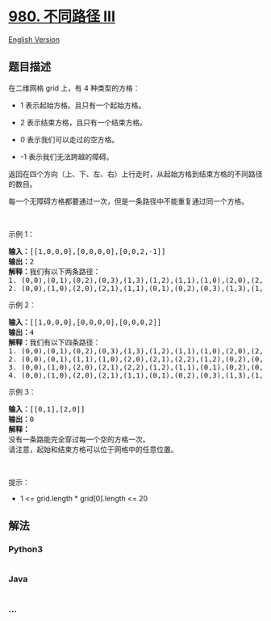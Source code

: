 * [[https://leetcode-cn.com/problems/unique-paths-iii][980. 不同路径
III]]
  :PROPERTIES:
  :CUSTOM_ID: 不同路径-iii
  :END:
[[./solution/0900-0999/0980.Unique Paths III/README_EN.org][English
Version]]

** 题目描述
   :PROPERTIES:
   :CUSTOM_ID: 题目描述
   :END:

#+begin_html
  <!-- 这里写题目描述 -->
#+end_html

#+begin_html
  <p>
#+end_html

在二维网格 grid 上，有 4 种类型的方格：

#+begin_html
  </p>
#+end_html

#+begin_html
  <ul>
#+end_html

#+begin_html
  <li>
#+end_html

1 表示起始方格。且只有一个起始方格。

#+begin_html
  </li>
#+end_html

#+begin_html
  <li>
#+end_html

2 表示结束方格，且只有一个结束方格。

#+begin_html
  </li>
#+end_html

#+begin_html
  <li>
#+end_html

0 表示我们可以走过的空方格。

#+begin_html
  </li>
#+end_html

#+begin_html
  <li>
#+end_html

-1 表示我们无法跨越的障碍。

#+begin_html
  </li>
#+end_html

#+begin_html
  </ul>
#+end_html

#+begin_html
  <p>
#+end_html

返回在四个方向（上、下、左、右）上行走时，从起始方格到结束方格的不同路径的数目。

#+begin_html
  </p>
#+end_html

#+begin_html
  <p>
#+end_html

每一个无障碍方格都要通过一次，但是一条路径中不能重复通过同一个方格。

#+begin_html
  </p>
#+end_html

#+begin_html
  <p>
#+end_html

 

#+begin_html
  </p>
#+end_html

#+begin_html
  <p>
#+end_html

示例 1：

#+begin_html
  </p>
#+end_html

#+begin_html
  <pre><strong>输入：</strong>[[1,0,0,0],[0,0,0,0],[0,0,2,-1]]
  <strong>输出：</strong>2
  <strong>解释：</strong>我们有以下两条路径：
  1. (0,0),(0,1),(0,2),(0,3),(1,3),(1,2),(1,1),(1,0),(2,0),(2,1),(2,2)
  2. (0,0),(1,0),(2,0),(2,1),(1,1),(0,1),(0,2),(0,3),(1,3),(1,2),(2,2)</pre>
#+end_html

#+begin_html
  <p>
#+end_html

示例 2：

#+begin_html
  </p>
#+end_html

#+begin_html
  <pre><strong>输入：</strong>[[1,0,0,0],[0,0,0,0],[0,0,0,2]]
  <strong>输出：</strong>4
  <strong>解释：</strong>我们有以下四条路径： 
  1. (0,0),(0,1),(0,2),(0,3),(1,3),(1,2),(1,1),(1,0),(2,0),(2,1),(2,2),(2,3)
  2. (0,0),(0,1),(1,1),(1,0),(2,0),(2,1),(2,2),(1,2),(0,2),(0,3),(1,3),(2,3)
  3. (0,0),(1,0),(2,0),(2,1),(2,2),(1,2),(1,1),(0,1),(0,2),(0,3),(1,3),(2,3)
  4. (0,0),(1,0),(2,0),(2,1),(1,1),(0,1),(0,2),(0,3),(1,3),(1,2),(2,2),(2,3)</pre>
#+end_html

#+begin_html
  <p>
#+end_html

示例 3：

#+begin_html
  </p>
#+end_html

#+begin_html
  <pre><strong>输入：</strong>[[0,1],[2,0]]
  <strong>输出：</strong>0
  <strong>解释：</strong>
  没有一条路能完全穿过每一个空的方格一次。
  请注意，起始和结束方格可以位于网格中的任意位置。
  </pre>
#+end_html

#+begin_html
  <p>
#+end_html

 

#+begin_html
  </p>
#+end_html

#+begin_html
  <p>
#+end_html

提示：

#+begin_html
  </p>
#+end_html

#+begin_html
  <ul>
#+end_html

#+begin_html
  <li>
#+end_html

1 <= grid.length * grid[0].length <= 20

#+begin_html
  </li>
#+end_html

#+begin_html
  </ul>
#+end_html

** 解法
   :PROPERTIES:
   :CUSTOM_ID: 解法
   :END:

#+begin_html
  <!-- 这里可写通用的实现逻辑 -->
#+end_html

#+begin_html
  <!-- tabs:start -->
#+end_html

*** *Python3*
    :PROPERTIES:
    :CUSTOM_ID: python3
    :END:

#+begin_html
  <!-- 这里可写当前语言的特殊实现逻辑 -->
#+end_html

#+begin_src python
#+end_src

*** *Java*
    :PROPERTIES:
    :CUSTOM_ID: java
    :END:

#+begin_html
  <!-- 这里可写当前语言的特殊实现逻辑 -->
#+end_html

#+begin_src java
#+end_src

*** *...*
    :PROPERTIES:
    :CUSTOM_ID: section
    :END:
#+begin_example
#+end_example

#+begin_html
  <!-- tabs:end -->
#+end_html
